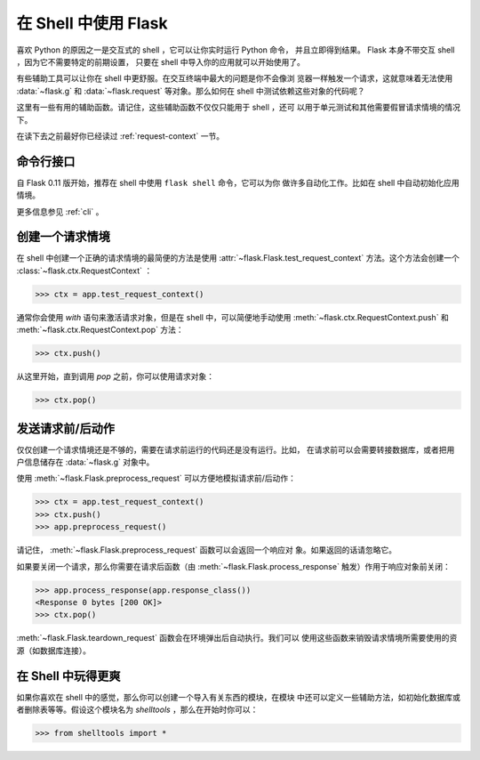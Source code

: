 .. _shell:

在 Shell 中使用 Flask 
======================

.. versionadded:: 0.3

喜欢 Python 的原因之一是交互式的 shell ，它可以让你实时运行 Python 命令，
并且立即得到结果。 Flask 本身不带交互 shell ，因为它不需要特定的前期设置，
只要在 shell 中导入你的应用就可以开始使用了。

有些辅助工具可以让你在 shell 中更舒服。在交互终端中最大的问题是你不会像浏
览器一样触发一个请求，这就意味着无法使用 :data:`~flask.g` 和
:data:`~flask.request` 等对象。那么如何在 shell 中测试依赖这些对象的代码呢？

这里有一些有用的辅助函数。请记住，这些辅助函数不仅仅只能用于 shell ，还可
以用于单元测试和其他需要假冒请求情境的情况下。

在读下去之前最好你已经读过 :ref:`request-context` 一节。

命令行接口
----------------------

自 Flask 0.11 版开始，推荐在 shell 中使用 ``flask shell`` 命令，它可以为你
做许多自动化工作。比如在 shell 中自动初始化应用情境。

更多信息参见 :ref:`cli` 。

创建一个请求情境
--------------------------

在 shell 中创建一个正确的请求情境的最简便的方法是使用
:attr:`~flask.Flask.test_request_context` 方法。这个方法会创建一个
:class:`~flask.ctx.RequestContext` ：

>>> ctx = app.test_request_context()

通常你会使用 `with` 语句来激活请求对象，但是在 shell 中，可以简便地手动使用
:meth:`~flask.ctx.RequestContext.push` 和
:meth:`~flask.ctx.RequestContext.pop` 方法：

>>> ctx.push()

从这里开始，直到调用 `pop` 之前，你可以使用请求对象：

>>> ctx.pop()

发送请求前/后动作
---------------------------

仅仅创建一个请求情境还是不够的，需要在请求前运行的代码还是没有运行。比如，
在请求前可以会需要转接数据库，或者把用户信息储存在 :data:`~flask.g` 对象中。

使用 :meth:`~flask.Flask.preprocess_request` 可以方便地模拟请求前/后动作：

>>> ctx = app.test_request_context()
>>> ctx.push()
>>> app.preprocess_request()

请记住， :meth:`~flask.Flask.preprocess_request` 函数可以会返回一个响应对
象。如果返回的话请忽略它。

如果要关闭一个请求，那么你需要在请求后函数（由
:meth:`~flask.Flask.process_response` 触发）作用于响应对象前关闭：

>>> app.process_response(app.response_class())
<Response 0 bytes [200 OK]>
>>> ctx.pop()

:meth:`~flask.Flask.teardown_request` 函数会在环境弹出后自动执行。我们可以
使用这些函数来销毁请求情境所需要使用的资源（如数据库连接）。


在 Shell 中玩得更爽
--------------------------------------

如果你喜欢在 shell 中的感觉，那么你可以创建一个导入有关东西的模块，在模块
中还可以定义一些辅助方法，如初始化数据库或者删除表等等。假设这个模块名为
`shelltools` ，那么在开始时你可以：

>>> from shelltools import *
